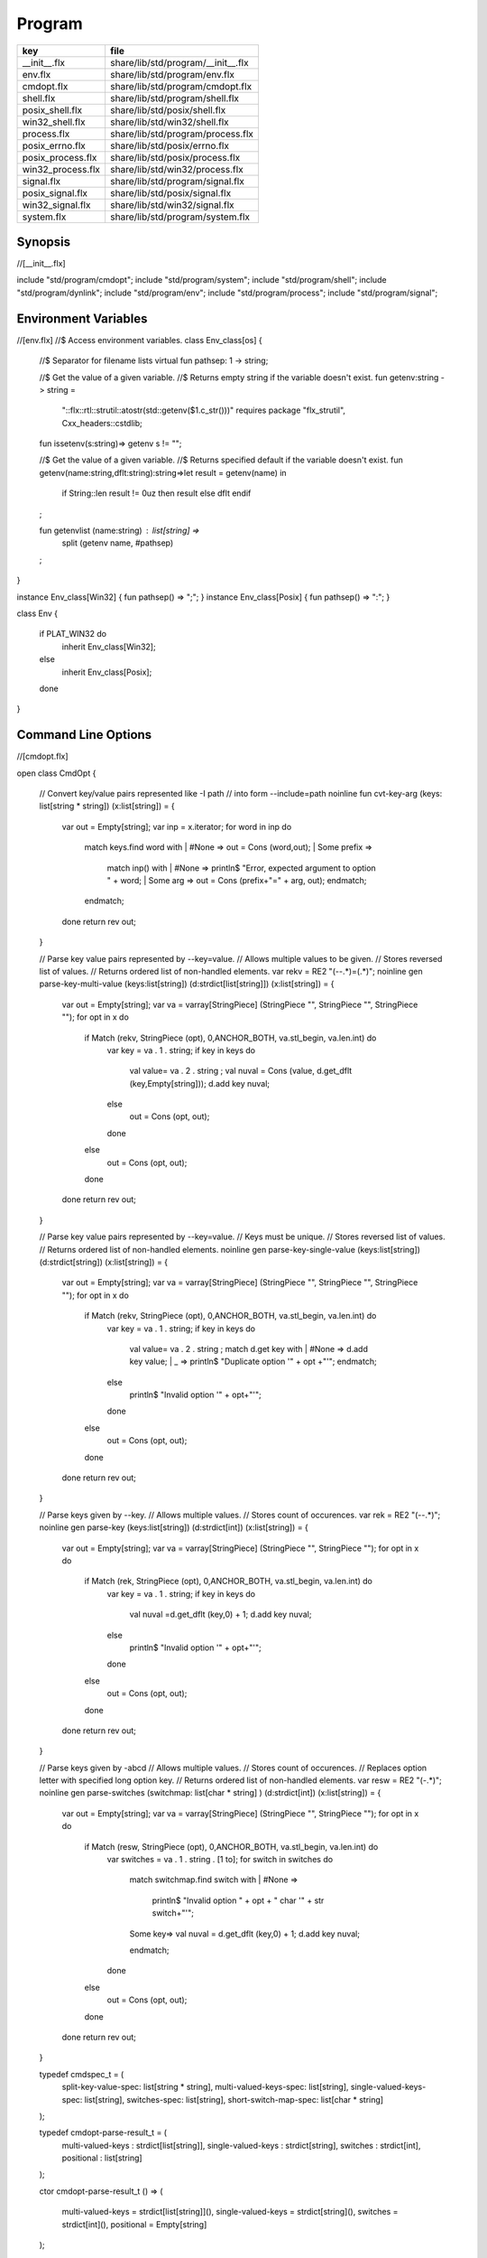 
=======
Program
=======

================= ==================================
key               file                               
================= ==================================
__init__.flx      share/lib/std/program/__init__.flx 
env.flx           share/lib/std/program/env.flx      
cmdopt.flx        share/lib/std/program/cmdopt.flx   
shell.flx         share/lib/std/program/shell.flx    
posix_shell.flx   share/lib/std/posix/shell.flx      
win32_shell.flx   share/lib/std/win32/shell.flx      
process.flx       share/lib/std/program/process.flx  
posix_errno.flx   share/lib/std/posix/errno.flx      
posix_process.flx share/lib/std/posix/process.flx    
win32_process.flx share/lib/std/win32/process.flx    
signal.flx        share/lib/std/program/signal.flx   
posix_signal.flx  share/lib/std/posix/signal.flx     
win32_signal.flx  share/lib/std/win32/signal.flx     
system.flx        share/lib/std/program/system.flx   
================= ==================================


Synopsis
========


.. code-block:: felix
//[__init__.flx]

include "std/program/cmdopt";
include "std/program/system";
include "std/program/shell";
include "std/program/dynlink";
include "std/program/env";
include "std/program/process";
include "std/program/signal";



Environment Variables
=====================


.. code-block:: felix
//[env.flx]
//$ Access environment variables.
class Env_class[os]
{
  //$ Separator for filename lists
  virtual fun pathsep: 1 -> string;

  //$ Get the value of a given variable.
  //$ Returns empty string if the variable doesn't exist.
  fun getenv:string -> string =
    "::flx::rtl::strutil::atostr(std::getenv($1.c_str()))"
    requires package "flx_strutil", Cxx_headers::cstdlib;

  fun issetenv(s:string)=> getenv s != "";

  //$ Get the value of a given variable.
  //$ Returns specified default if the variable doesn't exist.
  fun getenv(name:string,dflt:string):string=>let result = getenv(name) in 
    if String::len result != 0uz then result else dflt endif
  ;

  fun getenvlist (name:string) : list[string] =>
     split (getenv name, #pathsep)
  ;
}

instance Env_class[Win32] { fun pathsep() => ";"; }
instance Env_class[Posix] { fun pathsep() => ":"; }

class Env
{
  if PLAT_WIN32 do
    inherit Env_class[Win32];
  else
    inherit Env_class[Posix];
  done
}



Command Line Options
====================


.. code-block:: felix
//[cmdopt.flx]

open class CmdOpt 
{
  // Convert key/value pairs represented like -I path
  // into form --include=path
  noinline fun cvt-key-arg (keys: list[string * string]) (x:list[string]) = 
  {
     var out = Empty[string];
     var inp = x.iterator;
     for word in inp do
       match keys.find word with
       | #None => out = Cons (word,out);
       | Some prefix => 
         match inp() with
         | #None => println$ "Error, expected argument to option " + word;
         | Some arg => out = Cons (prefix+"=" + arg, out);
         endmatch;
       endmatch;
     done
     return rev out;
  }

  // Parse key value pairs represented by --key=value.
  // Allows multiple values to be given.
  // Stores reversed list of values.
  // Returns ordered list of non-handled elements.
  var rekv = RE2 "(--.*)=(.*)";
  noinline gen parse-key-multi-value (keys:list[string]) (d:strdict[list[string]]) (x:list[string]) =
  {
    var out = Empty[string];
    var va = varray[StringPiece] (StringPiece "", StringPiece "", StringPiece "");
    for opt in x do
      if Match (rekv, StringPiece (opt), 0,ANCHOR_BOTH, va.stl_begin, va.len.int) do
        var key = va . 1 . string;
        if key in keys do
          val value= va . 2 . string ;
          val nuval = Cons (value, d.get_dflt (key,Empty[string]));
          d.add key nuval;
        else
          out = Cons (opt, out);
        done
      else
        out = Cons (opt, out);
      done
    done
    return rev out;
  }

  // Parse key value pairs represented by --key=value.
  // Keys must be unique.
  // Stores reversed list of values.
  // Returns ordered list of non-handled elements.
  noinline gen parse-key-single-value (keys:list[string]) (d:strdict[string]) (x:list[string]) =
  {
    var out = Empty[string];
    var va = varray[StringPiece] (StringPiece "", StringPiece "", StringPiece "");
    for opt in x do
      if Match (rekv, StringPiece (opt), 0,ANCHOR_BOTH, va.stl_begin, va.len.int) do
        var key = va . 1 . string;
        if key in keys do
          val value= va . 2 . string ;
          match d.get key with
          | #None => d.add key value;
          | _ => println$ "Duplicate option '" + opt +"'";
          endmatch;
        else
          println$ "Invalid option '" + opt+"'";
        done
      else
        out = Cons (opt, out);
      done
    done
    return rev out;
  }


  // Parse keys given by --key.
  // Allows multiple values.
  // Stores count of occurences.
  var rek = RE2 "(--.*)";
  noinline gen parse-key (keys:list[string]) (d:strdict[int]) (x:list[string]) =
  {
    var out = Empty[string];
    var va = varray[StringPiece] (StringPiece "", StringPiece "");
    for opt in x do
      if Match (rek, StringPiece (opt), 0,ANCHOR_BOTH, va.stl_begin, va.len.int) do
        var key = va . 1 . string;
        if key in keys do
          val nuval =d.get_dflt (key,0) + 1;
          d.add key nuval;
        else
          println$ "Invalid option '" + opt+"'";
        done
      else
        out = Cons (opt, out);
      done
    done
    return rev out;
  }

  // Parse keys given by -abcd
  // Allows multiple values.
  // Stores count of occurences.
  // Replaces option letter with specified long option key.
  // Returns ordered list of non-handled elements.
  var resw = RE2 "(-.*)";
  noinline gen parse-switches (switchmap: list[char * string] ) (d:strdict[int]) (x:list[string]) =
  {
    var out = Empty[string];
    var va = varray[StringPiece] (StringPiece "", StringPiece "");
    for opt in x do
      if Match (resw, StringPiece (opt), 0,ANCHOR_BOTH, va.stl_begin, va.len.int) do
        var switches = va . 1 . string . [1 to];
        for switch in switches do
          match switchmap.find switch with
          | #None =>
            println$ "Invalid option " + opt + " char '" + str switch+"'";
          | Some key=>
            val nuval = d.get_dflt (key,0) + 1;
            d.add key nuval;
          endmatch;
        done
      else
        out = Cons (opt, out);
      done
    done
    return rev out;
  }

  typedef cmdspec_t = (
    split-key-value-spec: list[string * string],
    multi-valued-keys-spec: list[string], 
    single-valued-keys-spec: list[string], 
    switches-spec: list[string], 
    short-switch-map-spec: list[char * string]
  );

  typedef cmdopt-parse-result_t = (
     multi-valued-keys : strdict[list[string]],
     single-valued-keys : strdict[string],
     switches : strdict[int],
     positional : list[string]
  );

  ctor cmdopt-parse-result_t () =>
  (
    multi-valued-keys = strdict[list[string]](), 
    single-valued-keys = strdict[string](),
    switches = strdict[int](),
    positional = Empty[string]
  );

  noinline gen parse-cmdline (spec:cmdspec_t) (x:list[string]) : cmdopt-parse-result_t = {
    var result = cmdopt-parse-result_t ();
    var nonk = cvt-key-arg spec.split-key-value-spec x;
    nonk = parse-key-multi-value spec.multi-valued-keys-spec result.multi-valued-keys nonk;
    nonk = parse-key-single-value spec.single-valued-keys-spec result.single-valued-keys nonk;
    nonk = parse-key spec.switches-spec result.switches nonk;
    &result.positional <- parse-switches spec.short-switch-map-spec result.switches nonk;
    return result;
  }
}


Process
=======


.. code-block:: felix
//[process.flx]

class Process_class[os, process_status_t]
{
  virtual gen popen_in : string -> Cstdio::ifile;
  virtual gen pclose: Cstdio::ifile -> process_status_t; 
}

class Process {
if PLAT_WIN32 do
  inherit Win32Process;
else
  inherit PosixProcess;
done
}


Posix Errno
===========


.. code-block:: felix
//[posix_errno.flx]

open class Errno 
{
  pod type errno_t = "int" requires C89_headers::errno_h;
  ctor int : errno_t = "$1";
  ctor errno_t : int = "$1";
  instance Eq[errno_t] {
    fun == : errno_t * errno_t -> bool= "$1==$2";
  }
  inherit Eq[errno_t];
 
  const errno : errno_t = "errno"; // SUCKS
  const ENOERROR : errno_t = "0";
  const EACCES: errno_t;
  const ENOENT: errno_t;
  const EAGAIN: errno_t;
  const ENOMEM: errno_t;
  const EEXIST: errno_t;
  const EINVAL: errno_t;
  const EINTR: errno_t; // call interrupted by a signal

  proc maybe_exit(var n:int) { if n != 0 do System::exit(errno.int); done }
  proc maybe_exit(var n:errno_t) { if n != ENOERROR  do System::exit(n.int); done }
  proc maybe_exit() { if errno != ENOERROR do System::exit(errno.int); done }

  // Unfortunately we get the crappy GNU version of strerror_r 
  // even if we don't define _GNU_SOURCE
  // This stupidity returns a char*, instead of a void.
  // Unfortunately moron compilers complain about not using
  // the returned result, but there is no legal way to use a void.
  // There is no way out.

if PLAT_WIN32 do
  proc strerror_r: errno_t *  carray[char] * size  = "(void)strerror_s($2, $3, $1);" 
    requires C89_headers::string_h /* on Linux.. on OSX it's in stdio.h */
  ;
else
  proc strerror_r: errno_t * carray[char] * size  = 
    """
    strerror_r($1, $2, $3);
    """ 
    requires C89_headers::string_h 
  ;
done
  fun strerror(e:errno_t) : string = {
    if e.int == 0 do 
      return "OK"; 
    else
      var b:array[char,1000];
      var bad = "[strerror_r] Failed to find text for error number " + e.int.str;
      var p = bad._unsafe_cstr;
      CString::strncpy (carray (&b),p,1000.size); // safe because bad is a variable
      Memory::free p.address;
      strerror_r(e,carray (&b), b.len.size);
      return string( carray (&b));
    done
  }
 
  gen strerror()=> strerror errno;

  instance Str[errno_t] { fun str (e:errno_t) => strerror e; }
  inherit Str[errno_t];

  // Auto error check support
  class Check[T] 
  {
    proc int_to_proc (var x:int) { if x == -1 do ehandler; done }
    fun int_to_int (var x:int) = { if x == -1 do ehandler; done return x; }
    fun pointer_to_pointer[U] (var p:&U) = { if C_hack::isNULL p do #ehandler; done return p; }
    virtual fun ehandler: unit -> any;
  }

  type check_ignore = "";
  instance Check[check_ignore] 
  {
    fun ehandler ():any = {}
  }
  type check_throw = "";
  instance Check[check_throw] 
  {
    fun ehandler ():any = { raise #strerror; }
  }
}


Posix Process
=============


.. code-block:: felix
//[posix_process.flx]

class PosixProcess {
  open PosixSignal;

  instance Process_class[Posix, process_status_t] 
  {
    gen popen_in: string -> Cstdio::ifile = 'popen($1.c_str(), "r")' 
      requires C89_headers::stdio_h;
    gen pclose: Cstdio::ifile -> process_status_t = "pclose($1)";
  }
  inherit Process_class[Posix, process_status_t];

  type process_status_t = "int" requires Posix_headers::sys_wait_h;
  ctor int:process_status_t = "$1";
  ctor process_status_t : int = "$1";
  fun int_of_process_status_t: process_status_t -> int = "(int)$1";

  fun WIFCONTINUED: process_status_t -> bool = "WIFCONTINUED($1)!=0";
  fun WIFEXITED: process_status_t -> bool = "WIFEXITED($1)!=0";
  fun WIFSIGNALED: process_status_t -> bool = "WIFSIGNALED($1)!=0";
  fun WIFSTOPPED: process_status_t -> bool = "WIFSTOPPED($1)!=0";

  fun WEXITSTATUS: process_status_t -> int = "WEXITSTATUS($1)";
  fun WTERMSIG: process_status_t -> signal_t = "WTERMSIG($1)";
  fun WSTOPSIG: process_status_t -> signal_t = "WSTOPSIG($1)";

  // OSX only, not in Posix
  fun  WCOREDUMP: process_status_t -> int = "WCOREDUMP($1)";


  fun str(x:process_status_t) = {
    if WIFEXITED x do
       val e = x.WEXITSTATUS;
       return "Exit " + str e + ": " +e.errno_t.strerror;
    elif WIFSIGNALED x do
       val s = x.WTERMSIG;
       return "SIGNAL " + s.int.str + ": " + s.str;
    else
       return "Unknown temination status " + x.int.str;
    done
  }

  const environ: + (+char) = "environ" requires Posix_headers::unistd_h;

  type exec_result_t = "int";
  const bad_exec: exec_result_t = "-1";
  fun == : exec_result_t * exec_result_t -> bool= "$1==$2";

  gen execv:+char *  + (+char) -> exec_result_t = "execv($1, $2)" requires Posix_headers::unistd_h;
  gen execvp:+char *  + (+char) -> exec_result_t = "execvp($1, $2)" requires Posix_headers::unistd_h;
  gen execve:+char *  + (+char) * + (+char) -> exec_result_t = "execve($1, $2, $3)" requires Posix_headers::unistd_h;

  // do NOT try to fork Felix programs, it doesn't work
  // because of threads already running. We use fork only
  // to preceed exec() calls.
  type pid_t = "pid_t" requires Posix_headers::unistd_h;

  instance Str[pid_t] {
    fun str: pid_t -> string = "::flx::rtl::strutil::str<int>($1)" requires package "flx_strutil";
  }

  ctor int: pid_t = "((int)$1)";
  const child_process : pid_t = "0";
  const bad_process : pid_t = "-1";
  fun == : pid_t * pid_t -> bool= "$1==$2";

  gen fork: unit -> pid_t = "fork()" requires Posix_headers::unistd_h;

  union spawn_result_t = 
  // returned to parent process
  | BadFork of errno_t  
  | ProcessId of pid_t 

  // returned to child proces
  | BadExec of errno_t 
  | BadSetup of int
  ;

  gen spawnv(file: string, argv:+ (+char), setup:1->int) : spawn_result_t = {
    var x = fork();
    if x == child_process do  // CHILD
      var result = #setup;
      if result != 0 do
        return BadSetup result;
      done
      var y = execv(file.cstr, argv); 
      if y == bad_exec do 
        return BadExec errno; 
      else 
        return ProcessId x; // never taken! fool type system 
      done 
    elif x == bad_process do // PARENT 
      return BadFork errno;
    else 
      return ProcessId x;
    done
  }

  gen spawnvp(file: string, argv:+ (+char), setup:1->int) : spawn_result_t = { 
    var x = fork();
    if x == child_process do // CHILD
      var result = #setup;
      if result != 0 do
        return BadSetup result;
      done
      var y = execvp(file.cstr, argv); 
      if y == bad_exec do 
        return BadExec errno; 
      else 
        return ProcessId x; // never taken! fool type system 
      done 
    elif x == bad_process do  // PARENT
      return BadFork errno;
    else 
      return ProcessId x;
    done
  }

  gen spawnve(file: string, argv:+ (+char), env: + (+char), setup:1->int) : spawn_result_t = {
    var x = fork();
    if x == child_process do // CHILD
      var result = #setup;
      if result != 0 do
        return BadSetup result;
      done
      var y = execve(file.cstr, argv, env); 
      if y == bad_exec do 
        return BadExec errno; 
      else 
        return ProcessId x; // never taken! fool type system
      done 
    elif x == bad_process do // PARENT
      return BadFork errno;
    else 
      return ProcessId x;
    done
  }

  type process_status_options_t = "int";
  const WCONTINUED: process_status_options_t;
  const WNOHANG: process_status_options_t;
  const WUNTRACED: process_status_options_t;
  const WNONE: process_status_options_t="0";
  fun \| : process_status_options_t * process_status_options_t -> process_status_options_t = "$1|$2";

  gen waitpid: pid_t * &process_status_t * process_status_options_t -> pid_t requires Posix_headers::sys_wait_h;

  gen waitpid(pid:pid_t) = {
    var status: process_status_t;
    var pid' = waitpid(pid,&status,WNONE);
    if pid' == bad_process do 
      println$ "Waitpid failed .. fix me!";
      System::exit 1;
    else
      return status;
    done
  }

  union ProcesStatus= | Running | Stopped of process_status_t;

  gen checkpid(pid:pid_t) = {
    var status: process_status_t;
    var pid' = waitpid(pid,&status,WNOHANG);
    if pid' == bad_process do 
      println$ "Waitpid failed .. fix me!";
      System::exit 1;
    elif pid'.int == 0 do
      return Running;
    else
      return Stopped status;
    done
  }

  gen kill: pid_t * signal_t -> int;
  const OUR_PROCESS_GROUP: pid_t = "0";
 
}

Win32 Process
=============


.. code-block:: felix
//[win32_process.flx]

class Win32Process {
  open Win32Signal;

  instance Process_class[Win32, process_status_t] 
  {
    gen popen_in: string -> Cstdio::ifile = '_popen($1.c_str(), "r")' requires C89_headers::stdio_h;
    gen pclose: Cstdio::ifile -> process_status_t = "_pclose($1)" requires C89_headers::stdio_h;
  }
  inherit Process_class[Win32, process_status_t];
  type process_status_t = "intptr_t";
  ctor intptr:process_status_t = "$1";
  ctor int:process_status_t = "int($1)";
  ctor process_status_t : intptr = "$1";
  fun int_of_process_status_t: process_status_t -> int = "(int)$1";

/*

  fun WIFCONTINUED: process_status_t -> bool = "WIFCONTINUED($1)!=0";
  fun WIFEXITED: process_status_t -> bool = "WIFEXITED($1)!=0";
  fun WIFSIGNALED: process_status_t -> bool = "WIFSIGNALED($1)!=0";
  fun WIFSTOPPED: process_status_t -> bool = "WIFSTOPPED($1)!=0";

  fun WEXITSTATUS: process_status_t -> int = "WEXITSTATUS($1)";
  fun WTERMSIG: process_status_t -> signal_t = "WTERMSIG($1)";
  fun WSTOPSIG: process_status_t -> signal_t = "WSTOPSIG($1)";

  // OSX only, not in Posix
  fun  WCOREDUMP: process_status_t -> int = "WCOREDUMP($1)";


  fun str(x:process_status_t) = {
    if WIFEXITED x do
       val e = x.WEXITSTATUS;
       return "Exit " + str e + ": " +e.errno_t.strerror;
    elif WIFSIGNALED x do
       val s = x.WTERMSIG;
       return "SIGNAL " + s.int.str + ": " + s.str;
    else
       return "Unknown temination status " + x.int.str;
    done
  }
*/
  const environ: + (+char) = "environ" requires Posix_headers::unistd_h;

  type exec_result_t = "intptr_t";
  const bad_exec: exec_result_t = "intptr_t(-1)";
  fun == : exec_result_t * exec_result_t -> bool= "$1==$2";

  gen execv:+char *  + (+char) -> exec_result_t = "_execv($1, $2)" requires Win32_headers::process_h;
  gen execvp:+char *  + (+char) -> exec_result_t = "_execvp($1, $2)" requires Win32_headers::process_h;
  gen execve:+char *  + (+char) * + (+char) -> exec_result_t = "_execve($1, $2, $3)" requires Win32_headers::process_h;

  // do NOT try to fork Felix programs, it doesn't work
  // because of threads already running. We use fork only
  // to preceed exec() calls.
  type pid_t = "intptr_t" requires Posix_headers::unistd_h;
  ctor intptr: pid_t = "($1)";
  const bad_process : pid_t = "intptr_t(-1)";
  fun == : pid_t * pid_t -> bool= "$1==$2";

  instance Str[pid_t] {
    fun str: pid_t -> string = "::flx::rtl::strutil::str<intptr_t>($1)" requires package "flx_strutil";
  }

  union spawn_result_t = 
  // returned to parent process
  | BadFork of errno_t  
  | ProcessId of pid_t 

  // returned to child proces (can't happen on Windows)
  | BadExec of errno_t 
  | BadSetup of int
  ;

  gen spawnv:+char *  + (+char) -> pid_t = "_spawn(_P_NOWAIT,$1, $2)" requires Win32_headers::process_h;
  gen spawnvp:+char *  + (+char) -> pid_t = "_spawnvp(_P_NOWAIT,$1, $2)" requires Win32_headers::process_h; 
  gen spawnve:+char *  + (+char) * + (+char) -> pid_t = "_spawnve(_P_NOWAIT,$1, $2, $3)" requires Win32_headers::process_h; 

  gen spawnv(file: string, argv:+ (+char), setup:1->int) : spawn_result_t = {
    var x = spawnv(file.cstr, argv); 
    if x == bad_process do // PARENT 
      return BadFork errno;
    else 
      return ProcessId x;
    done
  }

  gen spawnvp(file: string, argv:+ (+char), setup:1->int) : spawn_result_t = { 
    var x = spawnvp(file.cstr, argv); 
    if x == bad_process do  // PARENT
      return BadFork errno;
    else 
      return ProcessId x;
    done
  }

  gen spawnve(file: string, argv:+ (+char), env: + (+char), setup:1->int) : spawn_result_t = {
    var x = spawnve(file.cstr, argv, env); 
    if x == bad_process do // PARENT
      return BadFork errno;
    else 
      return ProcessId x;
    done
  }
/*
  type process_status_options_t = "int";
  const WCONTINUED: process_status_options_t;
  const WNOHANG: process_status_options_t;
  const WUNTRACED: process_status_options_t;
  const WNONE: process_status_options_t="0";
  fun \| : process_status_options_t * process_status_options_t -> process_status_options_t = "$1|$2";

  // Use WaitForSingleObject
  gen waitpid: pid_t * &process_status_t * process_status_options_t -> pid_t requires Posix_headers::sys_wait_h;

  gen waitpid(pid:pid_t) = {
    var status: process_status_t;
    var pid' = waitpid(pid,&status,WNONE);
    if pid' == bad_process do 
      println$ "Waitpid failed .. fix me!";
      System::exit 1;
    else
      return status;
    done
  }

  union ProcesStatus= | Running | Stopped of process_status_t;

  gen checkpid(pid:pid_t) = {
    var status: process_status_t;
    var pid' = waitpid(pid,&status,WNOHANG);
    if pid' == bad_process do 
      println$ "Waitpid failed .. fix me!";
      System::exit 1;
    elif pid'.int == 0 do
      return Running;
    else
      return Stopped status;
    done
  }

  gen kill: pid_t * signal_t -> int;
  const OUR_PROCESS_GROUP: pid_t = "0";
*/ 
}


System Call
===========


.. code-block:: felix
//[system.flx]

class System
{
  const argc:int = "PTF argc" requires property "needs_ptf";
  const _argv:&&char= "PTF argv" requires property "needs_ptf";

  fun argv:int -> string = '::std::string($1<0||$1>=PTF argc??"":PTF argv[$1])' 
    requires property "needs_ptf";
  fun argv_dflt (x:int) (y:string) => match argv x with | "" => y | a => a;

  fun args () => List::map (argv) (List::range argc);

  proc setargs : + (+char) * size = "PTF argc=$2; PTF argv=$1;" requires property "needs_ptf";
  proc setargs[N] (a:string^N) 
  {
    gen myget(i:size)=>a.i.cstr;
    var x = varray[+char] (a.len,a.len,myget);
    setargs (x.stl_begin,x.len);
  }

  gen system (cmd:string) : int => Shell::system(cmd);
  gen exit: int -> any = '::std::exit($1)' requires Cxx_headers::cstdlib;
  gen abort: 1 -> any = 
    '(fprintf(stderr,"Felix code calling abort\\n"),::std::abort())' 
    requires Cxx_headers::cstdlib;
  _gc_pointer type ptf_t = "thread_frame_t*";
  const ptf:ptf_t = "ptf" requires property "needs_ptf";

  //$ pexit examines the return code from a system call.
  //$ If the code is 0 it exists with 0.
  //$ On Windows:
  //$    if the code is -1, it exits with errno.
  //$    otherwise code 3
  //$ On Unix:
  //$   if the code is non-zero then
  //$     if the callout aborted, return its abort code.
  //$     if the callout died due to a signal, exit with code 2
  //$     otherwise exit with code 3
  //$ In both these cases a non-zero return causes a message
  //$ to be printed on stderr.

  if PLAT_WIN32 do
    proc pexit(e:int)
    {
      if e != 0 do
        if e == -1 do
          err :=  errno;
          eprintln$ "Error "+err.str+" in flx: " + strerror err;
          System::exit err.int;
        else
          eprintln$ "Unknown error in shell " + str e;
          System::exit 3;
        done
      done
      System::exit e;
    }
  else
    proc pexit(e:int)
    {
      if e != 0 do
        if PosixProcess::WIFEXITED e.PosixProcess::process_status_t do
          err :=  PosixProcess::WEXITSTATUS e.PosixProcess::process_status_t;
          eprintln$ "Error "+err.str+" in flx: " + strerror err.errno_t;
          System::exit err;
        elif PosixProcess::WIFSIGNALED e.PosixProcess::process_status_t do
          sig := Process::WTERMSIG e.PosixProcess::process_status_t;
          eprintln$ "Shell terminated by signal " + str sig;
          System::exit 2;
        else
          eprintln$ "Unknown error in shell " + str e;
          System::exit 3;
        done
      done
      System::exit e;
    }
  done

  gen get_stdout(x:string) : int * string => Shell::get_stdout x;

}


Shell
=====


.. code-block:: felix
//[shell.flx]

// Note Shell_class interface doesn't use process_status_t
// but the implementation does.

class Shell_class[OS, process_status_t]
{
  // Quote a single argument.
  // Note: kills Bash wildcard replacement.
  virtual fun quote_arg:string->string;
  fun quote_args (s:list[string]) : string => catmap[string] ' ' quote_arg s;

  // Mainly for Windows we need a way to quote command line strings too.
  virtual fun quote_line_for_system: string->string;

  virtual fun parse: string -> list[string];

  //------------------------------------------------------------
  // system() function

  //$ System command is ISO C and C++ standard.
  gen raw_system: string -> int = "::std::system($1.c_str())"
    requires Cxx_headers::cstdlib
  ;
  //$ basic command with line quoting.
  gen basic_system (cmd: string) :int => 
    cmd.quote_line_for_system.raw_system
  ;

  // string argument
  gen system (cmd:string) = {
    if Env::getenv "FLX_SHELL_ECHO" != "" do
      eprintln$ "[system] " + cmd;
    done
    return basic_system cmd;
  }

  // list of string argument
  gen system (args:list[string]) : int =>
    args.quote_args.system
  ;

  gen system[T with Iterable[T,string]] (args:T) : int =
  {
    var lst = Empty[string];
    for arg in args do 
      lst = lst + arg; 
    done
    return system lst;
  }  

  //------------------------------------------------------------
  // popen() function (get_stdout)

  virtual fun quote_line_for_popen: string -> string;

  //$ get_stdout is a synchronous version of popen_in/pclose pair.
  virtual gen raw_get_stdout : string -> int * string;
 
  gen basic_get_stdout (cmd: string) : int * string =>
    cmd.quote_line_for_popen.raw_get_stdout
  ;

  gen get_stdout (cmd:string) : int * string = {
    if Env::getenv "FLX_SHELL_ECHO" != "" do
      eprintln$ "[get_stdout] " + cmd;
    done
    return basic_get_stdout cmd;
  }

  // arbitrary Streamable argument
  gen get_stdout (args:list[string]) : int * string =>
    args.quote_args.get_stdout
  ;
 
  gen get_stdout[T with Iterable[T,string]] (args:T) : int * string =
  {
    var lst = Empty[string];
    for arg in args do 
      lst = lst + arg; 
    done
    return get_stdout lst;
  }  

}

class Shell {
if PLAT_WIN32 do
  inherit CmdExe;
else
  inherit Bash;
done
}


Posix Shell (Bash)
==================


.. code-block:: felix
//[posix_shell.flx]

// Note: shell functions here only work with Bash.
// However, the system() function always calls sh,
// and sh is always an ash, which is almost always bash

/* GNU Bash 3-2 Man page
QUOTING
       Quoting  is  used  to  remove  the  special meaning of certain characters or words to the shell.
       Quoting can be used to disable special treatment for special  characters,  to  prevent  reserved
       words from being recognized as such, and to prevent parameter expansion.

       Each  of  the metacharacters listed above under DEFINITIONS has special meaning to the shell and
       must be quoted if it is to represent itself.

       When the command history expansion facilities are being used (see HISTORY EXPANSION below),  the
       history expansion character, usually !, must be quoted to prevent history expansion.

       There are three quoting mechanisms: the escape character, single quotes, and double quotes.

       A  non-quoted backslash (\) is the escape character.  It preserves the literal value of the next
       character that follows, with the exception of <newline>.  If a \<newline> pair appears, and  the
       backslash is not itself quoted, the \<newline> is treated as a line continuation (that is, it is
       removed from the input stream and effectively ignored).

       Enclosing characters in single quotes preserves the literal value of each character  within  the
       quotes.   A single quote may not occur between single quotes, even when preceded by a backslash.

       Enclosing characters in double quotes preserves the literal value of all characters  within  the
       quotes,  with  the exception of $, `, \, and, when history expansion is enabled, !.  The charac-
       ters $ and ` retain their special meaning within double quotes.  The backslash retains its  spe-
       cial meaning only when followed by one of the following characters: $, `, ", \, or <newline>.  A
       double quote may be quoted within double quotes by preceding it with a backslash.   If  enabled,
       history  expansion  will be performed unless an !  appearing in double quotes is escaped using a
       backslash.  The backslash preceding the !  is not removed.

       The special parameters * and @ @h@a@v@e@ @s@p@e@c@i@a@l@ @ @m@e@a@n@i@n@g@ @ @w@h@e@n@ @ @i@n@ @ @d@o@u@b@l@e@ @ @q@u@o@t@e@s@ @ @(@s@e@e@ @ @P@A@R@A@M@E@T@E@R@S
       below).

       Words  of the form $'string' are treated specially.  The word expands to string, with backslash-
       escaped characters replaced as specified by the ANSI C standard.  Backslash escape sequences, if
       present, are decoded as follows:
              \a     alert (bell)
              \b     backspace
              \e     an escape character
              \f     form feed
              \n     new line
              \r     carriage return
              \t     horizontal tab
              \v     vertical tab
              \\     backslash
              \'     single quote
              \nnn   the eight-bit character whose value is the octal value nnn (one to three digits)
              \xHH   the  eight-bit  character  whose value is the hexadecimal value HH (one or two hex
                     digits)
              \cx    a control-x character

       The expanded result is single-quoted, as if the dollar sign had not been present.

       A double-quoted string preceded by a dollar sign ($) will cause  the  string  to  be  translated
       according  to  the  current  locale.   If  the  current locale is C or POSIX, the dollar sign is
       ignored.  If the string is translated and replaced, the replacement is double-quoted.

*/

class Bash {

  instance Shell_class[Posix, PosixProcess::process_status_t] {
    // we can't use single quotes becase there's no way to represent a ' 
    // in a single quoted string .. so we have to use double quotes and
    // backslash the 4 special characters: " $ \ `
    // I think this is all ..
    fun quote_arg(s:string):string= {
      var r = "";
      for ch in s do
        if ch in "\\\"" do   // leave $ and ` in there, unquoted.
          r += "\\"+ str ch;
        else
          r+= ch;
        done
      done
      return '"'+r+'"';
    }
    fun quote_line_for_system (s:string) => s;
    fun quote_line_for_popen (s:string) => s + " ";

    gen raw_get_stdout(x:string) = {
        var fout = PosixProcess::popen_in(x+" ");
        if valid fout do
          var output = load fout;

          var result = PosixProcess::pclose fout; 
          return PosixProcess::WEXITSTATUS result, output;
        else
          println$ "Unable to run command '" + x "'";
          return -1,"";
        done
    }

    //$ Parse a bash command line into words.
    fun parse (s:string) : list[string] = 
    {
      var args = Empty[string];
      var current = "";
      union mode_t = | copy | skip | quote | dquote | escape-copy | escape-dquote;
      var mode = skip;
      for ch in s do
        match mode with
        | #skip => 
          if ch == char "\\" do
            mode = escape-copy;
          elif ch == char "'" do
            mode = quote;
          elif ch == char '"' do
            mode = dquote;
          elif ord ch > ord (char ' ') do
            current += ch;
            mode = copy;
          done

        | #copy =>
          if ch == char "\\" do
            mode = escape-copy;
          elif ord ch <= ord (char ' ') do
            mode = skip;
            args += current;
            current = "";
          elif ch == char "'" do
             mode = quote;
          elif ch == char '"' do
            mode = dquote;
          else
            current += ch;
          done

        | #escape-copy =>
          current += ch;
          mode = copy;

        | #escape-dquote =>
          mode = dquote;
          if ch in '"\\$`' do
            current += ch;
          elif ch == char "'n" do ;
          else 
            current += "\\" + ch;
          done
  
        | #dquote =>
          if ch == char '"' do
            mode = copy;
          elif ch == char "\\" do
            mode = escape-dquote;
          else
            current += ch;
          done
        | #quote =>
          if ch == char "'" do
            mode = copy;
          else
            current += ch;
          done
        endmatch;
      done
      match mode with
      | #skip => ;
      | _ => args += current;
      endmatch; 
      return args;
    }
  }
  inherit Shell_class[Posix, PosixProcess::process_status_t];
}


Win32 Shell (cmd.exe)
=====================


.. code-block:: felix
//[win32_shell.flx]


/* http://msdn.microsoft.com/en-us/library/17w5ykft.aspx
Microsoft Specific

Microsoft C/C++ startup code uses the following rules when interpreting 
arguments given on the operating system command line:

    Arguments are delimited by white space, which is either a space or a tab.

    The caret character (^) is not recognized as an escape character or delimiter. 
    The character is handled completely by the command-line parser in the 
    operating system before being passed to the argv array in the program.

    A string surrounded by double quotation marks ("string") is 
    interpreted as a single argument, regardless of white space contained within. 
    A quoted string can be embedded in an argument.

    A double quotation mark preceded by a backslash (\") is 
    interpreted as a literal double quotation mark character (").

    Backslashes are interpreted literally, unless they 
    immediately precede a double quotation mark.

    If an even number of backslashes is followed by a 
    double quotation mark, one backslash is placed in the argv
    array for every pair of backslashes, and the double quotation mark 
    is interpreted as a string delimiter.

    If an odd number of backslashes is followed by a 
    double quotation mark, one backslash is placed in the argv
    array for every pair of backslashes, and the double quotation mark
    is "escaped" by the remaining backslash, causing a literal 
    double quotation mark (") to be placed in argv.
*/

class CmdExe
{
  instance Shell_class[Win32, Win32Process::process_status_t]
  {
    fun quote_arg(s:string):string => '"' + s + '"';
    fun quote_line_for_system(s:string) => '"' + s + '"';
    fun quote_line_for_popen(s:string) => '"' + s + '"';

    gen raw_get_stdout(x:string) = {
      //eprintln("CMD.EXE: raw_get_stout of " + x);
      var fout = Win32Process::popen_in(x);
      if valid fout do
        var output = load fout;
        var result = Win32Process::pclose fout; 
        return Win32Process::int_of_process_status_t result, output;
      else
        println$ "Unable to run command '" + x "'";
        return -1,"";
      done
    }

    //$ Parse a CMD.EXE command line into words.
    fun parse (s:string) : list[string] = 
    {
      var args = Empty[string];
      var current = "";
      union mode_t = | copy | skip | dquote | escape-copy | escape-dquote;
      var mode = skip;
      for ch in s do
        match mode with
        | #skip => 
          if ch == char "\\" do
            mode = escape-copy;
          elif ch == char '"' do
            mode = dquote;
          elif ord ch > ord (char ' ') do
            current += ch;
            mode = copy;
          done

        | #copy =>
          if ch == char "\\" do
            mode = escape-copy;
          elif ord ch <= ord (char ' ') do
            mode = skip;
            args += current;
            current = "";
          elif ch == char '"' do
            mode = dquote;
          else
            current += ch;
          done

        | #escape-copy =>
          mode = copy;
          if ch == char '"' do
            current += ch;
          else
            current += "\\" + ch;
          done 

        | #escape-dquote =>
          mode = dquote;
          if ch == char '"' do
            current += ch;
          else 
            current += "\\" + ch;
          done
  
        | #dquote =>
          if ch == char '"' do
            mode = copy;
          elif ch == char "\\" do
            mode = escape-dquote;
          else
            current += ch;
          done
        endmatch;
      done
      match mode with
      | #skip => ;
      | _ => args += current;
      endmatch; 
      return args;
    }
  }
  inherit Shell_class[Win32, Win32Process::process_status_t];

}




Signals
=======


.. code-block:: felix
//[signal.flx]

body ctrl_c_flag = """
  static bool ctrl_c_flag = false;
  bool get_ctrl_c_flag() { return ctrl_c_flag; }
  void set_ctrl_c_flag(int) { ctrl_c_flag = true; }
""";


class Signal_class [os] {
  gen get_ctrl_c_flag: 1 -> bool requires ctrl_c_flag;
  proc set_ctrl_c_flag: int requires ctrl_c_flag;
  virtual proc trap_ctrl_c: 1;

}

class Signal {
if PLAT_WIN32 do
  inherit Win32Signal;
else
  inherit PosixSignal;
done
}


Posix Signal
============


.. code-block:: felix
//[posix_signal.flx]

class PosixSignal {
  requires C89_headers::signal_h; 
  type signal_t = "int";
  ctor signal_t: int = "$1";
  ctor int: signal_t = "$1";

  type sig_t = "sig_t"; // what a pity posix calls the handler sig_t
  gen signal: signal_t * sig_t -> sig_t = "signal($1, $2)";
  instance Eq[signal_t] {
    fun == : signal_t * signal_t ->  bool = "$1==$2";
  }
  inherit Eq[signal_t];

  // http://pubs.opengroup.org/onlinepubs/009695399/basedefs/signal.h.html
  const 
    SIGABRT, SIGALRM, SIGBUS, SIGCHLD, SIGCONT, SIGFPE, SIGHUP, SIGILL, SIGINT, SIGKILL,
    SIGPIPE, SIGQUIT, SIGSEGV, SIGSTOP, SIGTERM, SIGTSTP, SIGTTN, SIGTTOU, SIGUSR1, SIGUSR2,
    SIGPOLL, SIGPROF, SIGSYS, SIGTRAP, SIGURG, SIGVTALRM, SIGXCPU,SIGXSZ
  : signal_t;

  instance Str[signal_t] {
    fun str: signal_t -> string =
    | $(SIGABRT) =>  "SIGABRT" 
    | $(SIGALRM) =>  "SIGALRM" 
    | $(SIGBUS) =>  "SIGBUS" 
    | $(SIGCHLD) =>  "SIGCHLD" 
    | $(SIGCONT) =>  "SIGCONT" 
    | $(SIGFPE) =>  "SIGFPE" 
    | $(SIGHUP) =>  "SIGHUP" 
    | $(SIGILL) =>  "SIGILL" 
    | $(SIGINT) =>  "SIGINT" 
    | $(SIGKILL) =>  "SIGKILL"
    | $(SIGPIPE) =>  "SIGPIPE" 
    | $(SIGQUIT) =>  "SIGQUIT" 
    | $(SIGSEGV) =>  "SIGSEGV" 
    | $(SIGSTOP) =>  "SIGSTOP" 
    | $(SIGTERM) =>  "SIGTERM" 
    | $(SIGTSTP) =>  "SIGTSTP" 
    // | $(SIGTTN) =>  "SIGTTN"  // not in OSX
    | $(SIGTTOU) =>  "SIGTTOU" 
    | $(SIGUSR1) =>  "SIGUSR1" 
    | $(SIGUSR2) =>  "SIGUSR2"
    // | $(SIGPOLL) =>  "SIGPOLL" // not in OSX
    | $(SIGPROF) =>  "SIGPROF" 
    | $(SIGSYS) =>  "SIGSYS" 
    | $(SIGTRAP) =>  "SIGTRAP" 
    | $(SIGURG) =>  "SIGURG" 
    | $(SIGVTALRM) =>  "SIGVTALRM" 
    | $(SIGXCPU) =>  "SIGXCPU" 
    // | $(SIGXSZ) =>  "SIGXSZ" // not in OSX
    | x => "signal " + x.int.str
    ;
  }
  inherit Str[signal_t];

  body "void null_signal_handler(int){}";
  const null_signal_handler: sig_t;
  proc ignore_signal(s:signal_t) { C_hack::ignore(signal(s, null_signal_handler)); }

  // http://pubs.opengroup.org/onlinepubs/007904975/functions/sigaction.html
  body ctrl_c_handling = """
    void set_ctrl_c_flag(int);
    void trap_ctrl_c () {
      struct sigaction sa;
      sa.sa_handler = set_ctrl_c_flag;
      sigemptyset(&sa.sa_mask);
      sa.sa_flags = SA_RESTART;
      sigaction(SIGINT, &sa, NULL);
   }
  """ requires ctrl_c_flag;

  inherit Signal_class[Posix];

  instance Signal_class[Posix] {
    proc trap_ctrl_c: unit requires ctrl_c_handling;
  }
}



Win32 Signal
============


.. code-block:: felix
//[win32_signal.flx]

class Win32Signal {
  requires C89_headers::signal_h;
  type signal_t = "int";
  ctor signal_t: int = "$1";
  ctor int: signal_t = "$1";

  header sig_t_def = "typedef void (__cdecl *sig_t)(int);";
  type sig_t = "sig_t" requires sig_t_def; 
  gen signal: signal_t * sig_t -> sig_t = "signal($1, $2)";
  instance Eq[signal_t] {
    fun == : signal_t * signal_t ->  bool = "$1==$2";
  }
  inherit Eq[signal_t];

  // http://pubs.opengroup.org/onlinepubs/009695399/basedefs/signal.h.html
  const 
    SIGABRT,  SIGFPE, SIGILL, SIGINT, 
    SIGSEGV,  SIGTERM 
  : signal_t;

  instance Str[signal_t] {
    fun str: signal_t -> string =
    | $(SIGABRT) =>  "SIGABRT" 
    | $(SIGFPE) =>  "SIGFPE" 
    | $(SIGILL) =>  "SIGILL" 
    | $(SIGINT) =>  "SIGINT" 
    | $(SIGSEGV) =>  "SIGSEGV" 
    | $(SIGTERM) =>  "SIGTERM" 
    | x => "signal " + x.int.str
    ;
  }
  inherit Str[signal_t];

  body "void null_signal_handler(int){}";
  const null_signal_handler: sig_t;
  proc ignore_signal(s:signal_t) { C_hack::ignore(signal(s, null_signal_handler)); }

  // http://pubs.opengroup.org/onlinepubs/007904975/functions/sigaction.html
  body ctrl_c_handling = """
    void set_ctrl_c_flag(int);
    void trap_ctrl_c () {
     (void)signal(SIGINT,set_ctrl_c_flag); 
   }
  """ requires ctrl_c_flag;

  inherit Signal_class[Win32];

  instance Signal_class[Win32] {
    proc trap_ctrl_c: unit requires ctrl_c_handling;
  }
}


